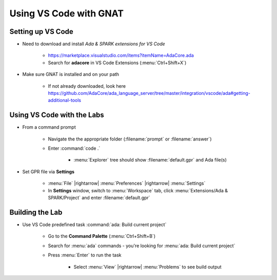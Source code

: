 =========================
Using VS Code with GNAT
=========================

--------------------
Setting up VS Code
--------------------

* Need to download and install *Ada & SPARK extensions for VS Code*

   * https://marketplace.visualstudio.com/items?itemName=AdaCore.ada
   * Search for **adacore** in VS Code Extensions (:menu:`Ctrl+Shift+X`)

* Make sure GNAT is installed and on your path

   * If not already downloaded, look here https://github.com/AdaCore/ada_language_server/tree/master/integration/vscode/ada#getting-additional-tools

-----------------------------
Using VS Code with the Labs
-----------------------------

.. container:: latex_environment small

  * From a command prompt

     * Navigate the the appropriate folder (:filename:`prompt` or :filename:`answer`)
     * Enter :command:`code .`

        * :menu:`Explorer` tree should show :filename:`default.gpr` and Ada file(s)

  * Set GPR file via **Settings**

     * :menu:`File` |rightarrow| :menu:`Preferences` |rightarrow| :menu:`Settings`

     * In **Settings** window, switch to :menu:`Workspace` tab,
       click :menu:`Extensions/Ada & SPARK/Project` and enter :filename:`default.gpr`

.. image:: vscode_set_project.jpg
   :width: 50%

------------------
Building the Lab
------------------

* Use VS Code predefined task :command:`ada: Build current project`

   * Go to the **Command Palette** (:menu:`Ctrl+Shift+B`)
   * Search for :menu:`ada` commands - you're looking for
     :menu:`ada: Build current project`
   * Press :menu:`Enter` to run the task

      * Select :menu:`View` |rightarrow| :menu:`Problems` to see build output

